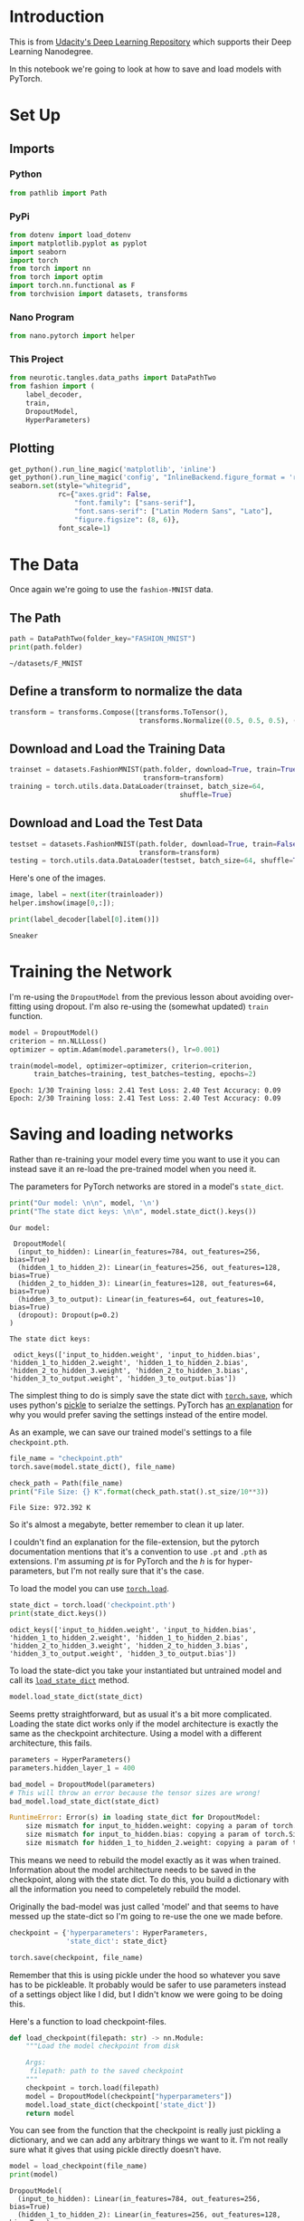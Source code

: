 #+BEGIN_COMMENT
.. title: Part 6 - Saving and Loading Models
.. slug: part-6-saving-and-loading-models
.. date: 2018-11-21 17:38:28 UTC-08:00
.. tags: pytorch,lecture,exercise
.. category: PyTorch
.. link: 
.. description: Saving and loading pytorch models.
.. type: text

#+END_COMMENT
#+OPTIONS: ^:{}
#+TOC: headlines 1
#+BEGIN_SRC python :session pytorch :results none :exports none
%load_ext autoreload
%autoreload 2
#+END_SRC
* Introduction
  This is from [[https://github.com/udacity/deep-learning-v2-pytorch.git][Udacity's Deep Learning Repository]] which supports their Deep Learning Nanodegree.

In this notebook we're going to look at how to save and load models with PyTorch.
* Set Up
** Imports
*** Python
#+BEGIN_SRC python :session pytorch :results none
from pathlib import Path
#+END_SRC
*** PyPi
#+BEGIN_SRC python :session pytorch :results none
from dotenv import load_dotenv
import matplotlib.pyplot as pyplot
import seaborn
import torch
from torch import nn
from torch import optim
import torch.nn.functional as F
from torchvision import datasets, transforms
#+END_SRC

*** Nano Program
#+BEGIN_SRC python :session pytorch :results none
from nano.pytorch import helper
#+END_SRC
*** This Project
#+BEGIN_SRC python :session pytorch :results none
from neurotic.tangles.data_paths import DataPathTwo
from fashion import (
    label_decoder,
    train,
    DropoutModel,
    HyperParameters)
#+END_SRC

** Plotting
#+BEGIN_SRC python :session pytorch :results none
get_python().run_line_magic('matplotlib', 'inline')
get_python().run_line_magic('config', "InlineBackend.figure_format = 'retina'")
seaborn.set(style="whitegrid",
            rc={"axes.grid": False,
                "font.family": ["sans-serif"],
                "font.sans-serif": ["Latin Modern Sans", "Lato"],
                "figure.figsize": (8, 6)},
            font_scale=1)
#+END_SRC
* The Data
  Once again we're going to use the =fashion-MNIST= data.
** The Path
#+BEGIN_SRC python :session pytorch :results output :exports both
path = DataPathTwo(folder_key="FASHION_MNIST")
print(path.folder)
#+END_SRC

#+RESULTS:
: ~/datasets/F_MNIST

** Define a transform to normalize the data
#+BEGIN_SRC python :session pytorch :results none
transform = transforms.Compose([transforms.ToTensor(),
                                transforms.Normalize((0.5, 0.5, 0.5), (0.5, 0.5, 0.5))])
#+END_SRC
** Download and Load the Training Data

#+BEGIN_SRC python :session pytorch :results none
trainset = datasets.FashionMNIST(path.folder, download=True, train=True,
                                 transform=transform)
training = torch.utils.data.DataLoader(trainset, batch_size=64,
                                          shuffle=True)
#+END_SRC

** Download and Load the Test Data

#+BEGIN_SRC python :session pytorch :results none
testset = datasets.FashionMNIST(path.folder, download=True, train=False,
                                transform=transform)
testing = torch.utils.data.DataLoader(testset, batch_size=64, shuffle=True)
#+END_SRC

Here's one of the images.

#+BEGIN_SRC python :session pytorch :results raw drawer :ipyfile ../../../files/posts/nano/pytorch/part-6-saving-and-loading-models/image_one.png
image, label = next(iter(trainloader))
helper.imshow(image[0,:]);
#+END_SRC

#+RESULTS:
:RESULTS:
# Out[28]:
[[file:../../../files/posts/nano/pytorch/part-6-saving-and-loading-models/image_one.png]]
:END:

[[file:image_one.png]]

#+BEGIN_SRC python :session pytorch :results output :exports both
print(label_decoder[label[0].item()])
#+END_SRC

#+RESULTS:
: Sneaker

* Training the Network
  I'm re-using the =DropoutModel= from the previous lesson about avoiding over-fitting using dropout. I'm also re-using the (somewhat updated) =train= function.

#+BEGIN_SRC python :session pytorch :results none
model = DropoutModel()
criterion = nn.NLLLoss()
optimizer = optim.Adam(model.parameters(), lr=0.001)
#+END_SRC

#+BEGIN_SRC python :session pytorch :results output :exports both
train(model=model, optimizer=optimizer, criterion=criterion,
      train_batches=training, test_batches=testing, epochs=2)
#+END_SRC

#+RESULTS:
: Epoch: 1/30 Training loss: 2.41 Test Loss: 2.40 Test Accuracy: 0.09
: Epoch: 2/30 Training loss: 2.41 Test Loss: 2.40 Test Accuracy: 0.09

* Saving and loading networks

Rather than re-training your model every time you want to use it you can instead save it an re-load the pre-trained model when you need it.

 The parameters for PyTorch networks are stored in a model's ~state_dict~. 

#+BEGIN_SRC python :session pytorch :results output :exports both
print("Our model: \n\n", model, '\n')
print("The state dict keys: \n\n", model.state_dict().keys())
#+END_SRC

#+RESULTS:
#+begin_example
Our model: 

 DropoutModel(
  (input_to_hidden): Linear(in_features=784, out_features=256, bias=True)
  (hidden_1_to_hidden_2): Linear(in_features=256, out_features=128, bias=True)
  (hidden_2_to_hidden_3): Linear(in_features=128, out_features=64, bias=True)
  (hidden_3_to_output): Linear(in_features=64, out_features=10, bias=True)
  (dropout): Dropout(p=0.2)
) 

The state dict keys: 

 odict_keys(['input_to_hidden.weight', 'input_to_hidden.bias', 'hidden_1_to_hidden_2.weight', 'hidden_1_to_hidden_2.bias', 'hidden_2_to_hidden_3.weight', 'hidden_2_to_hidden_3.bias', 'hidden_3_to_output.weight', 'hidden_3_to_output.bias'])
#+end_example

The simplest thing to do is simply save the state dict with [[https://pytorch.org/docs/stable/torch.html?highlight=save#torch.save][~torch.save~]], which uses python's [[https://docs.python.org/3.6/library/pickle.html][pickle]] to serialze the settings. PyTorch has [[https://pytorch.org/docs/stable/notes/serialization.html#recommend-saving-models][an explanation]] for why you would prefer saving the settings instead of the entire model. 

As an example, we can save our trained model's settings to a file ~checkpoint.pth~.

#+BEGIN_SRC python :session pytorch :results none
file_name = "checkpoint.pth"
torch.save(model.state_dict(), file_name)
#+END_SRC

#+BEGIN_SRC python :session pytorch :results output :exports both
check_path = Path(file_name)
print("File Size: {} K".format(check_path.stat().st_size/10**3))
#+END_SRC

#+RESULTS:
: File Size: 972.392 K

So it's almost a megabyte, better remember to clean it up later.

I couldn't find an explanation for the file-extension, but the pytorch documentation mentions that it's a convention to use =.pt= and =.pth= as extensions. I'm assuming /pt/ is for PyTorch and the /h/ is for hyper-parameters, but I'm not really sure that it's the case.

To load the model you can use [[https://pytorch.org/docs/stable/torch.html?highlight=torch%20load#torch.load][~torch.load~]].

#+BEGIN_SRC python :session pytorch :results output :exports both
state_dict = torch.load('checkpoint.pth')
print(state_dict.keys())
#+END_SRC

#+RESULTS:
: odict_keys(['input_to_hidden.weight', 'input_to_hidden.bias', 'hidden_1_to_hidden_2.weight', 'hidden_1_to_hidden_2.bias', 'hidden_2_to_hidden_3.weight', 'hidden_2_to_hidden_3.bias', 'hidden_3_to_output.weight', 'hidden_3_to_output.bias'])

To load the state-dict you take your instantiated but untrained model and call its [[https://pytorch.org/docs/stable/nn.html?highlight=load_state_dict#torch.nn.Module.load_state_dict][~load_state_dict~]] method.

#+BEGIN_SRC python :session pytorch :results none
model.load_state_dict(state_dict)
#+END_SRC

Seems pretty straightforward, but as usual it's a bit more complicated. Loading the state dict works only if the model architecture is exactly the same as the checkpoint architecture. Using a model with a different architecture, this fails.

#+BEGIN_SRC python :session pytorch :results none
parameters = HyperParameters()
parameters.hidden_layer_1 = 400
#+END_SRC

#+BEGIN_SRC python :session pytorch :results none
bad_model = DropoutModel(parameters)
# This will throw an error because the tensor sizes are wrong!
bad_model.load_state_dict(state_dict)
#+END_SRC

#+BEGIN_SRC python
RuntimeError: Error(s) in loading state_dict for DropoutModel:
	size mismatch for input_to_hidden.weight: copying a param of torch.Size([400, 784]) from checkpoint, where the shape is torch.Size([256, 784]) in current model.
	size mismatch for input_to_hidden.bias: copying a param of torch.Size([400]) from checkpoint, where the shape is torch.Size([256]) in current model.
	size mismatch for hidden_1_to_hidden_2.weight: copying a param of torch.Size([128, 400]) from checkpoint, where the shape is torch.Size([128, 256]) in current model.
#+END_SRC

This means we need to rebuild the model exactly as it was when trained. Information about the model architecture needs to be saved in the checkpoint, along with the state dict. To do this, you build a dictionary with all the information you need to compeletely rebuild the model.

Originally the bad-model was just called 'model' and that seems to have messed up the state-dict so I'm going to re-use the one we made before.

#+BEGIN_SRC python :session pytorch :results none
checkpoint = {'hyperparameters': HyperParameters,
              'state_dict': state_dict}

torch.save(checkpoint, file_name)
#+END_SRC

Remember that this is using pickle under the hood so whatever you save has to be pickleable. It probably would be safer to use parameters instead of a settings object like I did, but I didn't know we were going to be doing this.


Here's a function to load checkpoint-files.

#+BEGIN_SRC python :session pytorch :results none
def load_checkpoint(filepath: str) -> nn.Module:
    """Load the model checkpoint from disk

    Args:
     filepath: path to the saved checkpoint
    """
    checkpoint = torch.load(filepath)
    model = DropoutModel(checkpoint["hyperparameters"])
    model.load_state_dict(checkpoint['state_dict'])
    return model
#+END_SRC

You can see from the function that the checkpoint is really just pickling a dictionary, and we can add any arbitrary things we want to it. I'm not really sure what it gives that using pickle directly doesn't have.

#+BEGIN_SRC python :session pytorch :results output :exports both
model = load_checkpoint(file_name)
print(model)
#+END_SRC

#+RESULTS:
: DropoutModel(
:   (input_to_hidden): Linear(in_features=784, out_features=256, bias=True)
:   (hidden_1_to_hidden_2): Linear(in_features=256, out_features=128, bias=True)
:   (hidden_2_to_hidden_3): Linear(in_features=128, out_features=64, bias=True)
:   (hidden_3_to_output): Linear(in_features=64, out_features=10, bias=True)
:   (dropout): Dropout(p=0.2)
: )

PyTorch has more about saving and loading models in [[https://pytorch.org/tutorials/beginner/saving_loading_models.html][their documentation]], including saving your model to continue training later (you need to save more than the model's settings).
